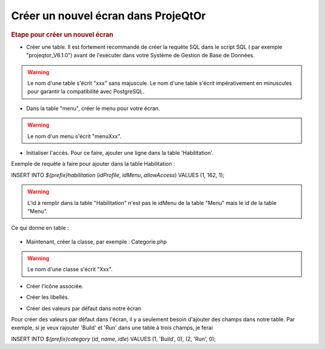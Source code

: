 .. raw:: latex

.. title:: NewScreen


Créer un nouvel écran dans ProjeQtOr
-------------------------------------

.. rubric:: Etape pour créer un nouvel écran

- Créer une table. Il est fortement recommandé de créer la requête SQL dans le script SQL ( par exemple "projeqtor_V6.1.0") avant de l'exécuter dans votre Système de Gestion de Base de Données.

.. warning:: Le nom d'une table s'écrit "xxx" sans majuscule. Le nom d'une table s'écrit impérativement en minuscules pour garantir la compatibilité avec PostgreSQL.

- Dans la table "menu", créer le menu pour votre écran.

.. warning:: Le nom d'un menu s'écrit "menuXxx".

- Initialiser l'accès. Pour ce faire, ajouter une ligne dans la table 'Habilitation'.

Exemple de requête à faire pour ajouter dans la table Habilitation :
 
INSERT INTO `${prefix}habilitation` (`idProfile`, `idMenu`, `allowAccess`) VALUES (1, 162, 1);

.. warning:: L'id à remplir dans la table "Habilitation" n'est pas le idMenu de la table "Menu" mais le id de la table "Menu".

Ce qui donne en table : 

.. figure:: /images/GUI/bdd.png

- Maintenant, créer la classe, par exemple : Categorie.php

.. warning:: Le nom d'une classe s'écrit "Xxx".

- Créer l'icône associée.

.. seealso:: Reporter vous à la rubrique :ref:`createicon`

- Créer les libellés.

.. seealso:: Reportez vous à la rubrique :ref:`internationalization`

- Créer des valeurs par défaut dans notre écran

Pour créer des valeurs par défaut dans l'écran, il y a seulement besoin d'ajouter des champs dans notre table. Par exemple, si je veux rajouter 'Build' et 'Run' dans une table à trois champs, je ferai 

INSERT INTO `${prefix}category` (`id`, `name`, `idle`) VALUES 
(1, 'Build', 0),
(2, 'Run', 0);





